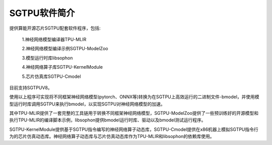 SGTPU软件简介
============

提供算能开源芯片SGTPU配套软件程序，包括:

    1.神经网络模型编译器TPU-MLIR

    2.神经网络模型编译示例SGTPU-ModelZoo

    3.模型运行时库libsophon

    4.神经网络算子库SGTPU-KernelModule

    5.芯片仿真库SGTPU-Cmodel

目前支持SGTPUV8。

使用以上程序可实现将不同框架神经网络模型(pytorch、ONNX等)转换为在SGTPU上高效运行的二进制文件-bmodel，并使用模型运行时库调用SGTPU来执行bmodel，以实现SGTPU对神经网络模型的加速。


其中TPU-MLIR提供了一套完整的工具链用于转换不同框架神经网络模型，SGTPU-ModelZoo提供了一些预训练好的开源模型和执行TPU-MLIR的编译脚本示例，libsophon提供bmodel运行时库、驱动以及bmodel测试运行程序。


SGTPU-KernelModule提供基于SGTPU指令编写的神经网络算子动态库，SGTPU-Cmodel提供在x86机器上模拟SGTPU指令行为的芯片仿真动态库。神经网络算子动态库与芯片仿真动态库作为TPU-MLIR和libsophon的依赖库使用。

